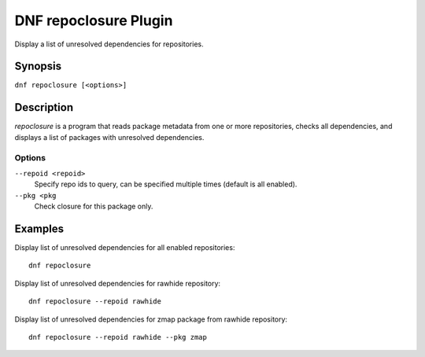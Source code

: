 ..
  Copyright (C) 2015 Igor Gnatenko

  This copyrighted material is made available to anyone wishing to use,
  modify, copy, or redistribute it subject to the terms and conditions of
  the GNU General Public License v.2, or (at your option) any later version.
  This program is distributed in the hope that it will be useful, but WITHOUT
  ANY WARRANTY expressed or implied, including the implied warranties of
  MERCHANTABILITY or FITNESS FOR A PARTICULAR PURPOSE.  See the GNU General
  Public License for more details.  You should have received a copy of the
  GNU General Public License along with this program; if not, write to the
  Free Software Foundation, Inc., 51 Franklin Street, Fifth Floor, Boston, MA
  02110-1301, USA.  Any Red Hat trademarks that are incorporated in the
  source code or documentation are not subject to the GNU General Public
  License and may only be used or replicated with the express permission of
  Red Hat, Inc.

======================
DNF repoclosure Plugin
======================

Display a list of unresolved dependencies for repositories.

--------
Synopsis
--------

``dnf repoclosure [<options>]``

-----------
Description
-----------

`repoclosure` is a program that reads package metadata from one or more repositories, checks all dependencies, and displays a list of packages with unresolved dependencies.


Options
-------

``--repoid <repoid>``
    Specify repo ids to query, can be specified multiple times (default is all enabled).

``--pkg <pkg``
    Check closure for this package only.


--------
Examples
--------

Display list of unresolved dependencies for all enabled repositories::

    dnf repoclosure

Display list of unresolved dependencies for rawhide repository::

    dnf repoclosure --repoid rawhide

Display list of unresolved dependencies for zmap package from rawhide repository::

    dnf repoclosure --repoid rawhide --pkg zmap
